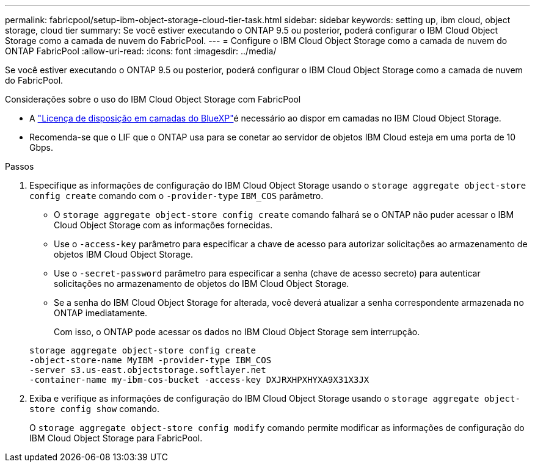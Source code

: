 ---
permalink: fabricpool/setup-ibm-object-storage-cloud-tier-task.html 
sidebar: sidebar 
keywords: setting up, ibm cloud, object storage, cloud tier 
summary: Se você estiver executando o ONTAP 9.5 ou posterior, poderá configurar o IBM Cloud Object Storage como a camada de nuvem do FabricPool. 
---
= Configure o IBM Cloud Object Storage como a camada de nuvem do ONTAP FabricPool
:allow-uri-read: 
:icons: font
:imagesdir: ../media/


[role="lead"]
Se você estiver executando o ONTAP 9.5 ou posterior, poderá configurar o IBM Cloud Object Storage como a camada de nuvem do FabricPool.

.Considerações sobre o uso do IBM Cloud Object Storage com FabricPool
* A link:https://bluexp.netapp.com/cloud-tiering["Licença de disposição em camadas do BlueXP"]é necessário ao dispor em camadas no IBM Cloud Object Storage.
* Recomenda-se que o LIF que o ONTAP usa para se conetar ao servidor de objetos IBM Cloud esteja em uma porta de 10 Gbps.


.Passos
. Especifique as informações de configuração do IBM Cloud Object Storage usando o `storage aggregate object-store config create` comando com o `-provider-type` `IBM_COS` parâmetro.
+
** O `storage aggregate object-store config create` comando falhará se o ONTAP não puder acessar o IBM Cloud Object Storage com as informações fornecidas.
** Use o `-access-key` parâmetro para especificar a chave de acesso para autorizar solicitações ao armazenamento de objetos IBM Cloud Object Storage.
** Use o `-secret-password` parâmetro para especificar a senha (chave de acesso secreto) para autenticar solicitações no armazenamento de objetos do IBM Cloud Object Storage.
** Se a senha do IBM Cloud Object Storage for alterada, você deverá atualizar a senha correspondente armazenada no ONTAP imediatamente.
+
Com isso, o ONTAP pode acessar os dados no IBM Cloud Object Storage sem interrupção.



+
[listing]
----
storage aggregate object-store config create
-object-store-name MyIBM -provider-type IBM_COS
-server s3.us-east.objectstorage.softlayer.net
-container-name my-ibm-cos-bucket -access-key DXJRXHPXHYXA9X31X3JX
----
. Exiba e verifique as informações de configuração do IBM Cloud Object Storage usando o `storage aggregate object-store config show` comando.
+
O `storage aggregate object-store config modify` comando permite modificar as informações de configuração do IBM Cloud Object Storage para FabricPool.


